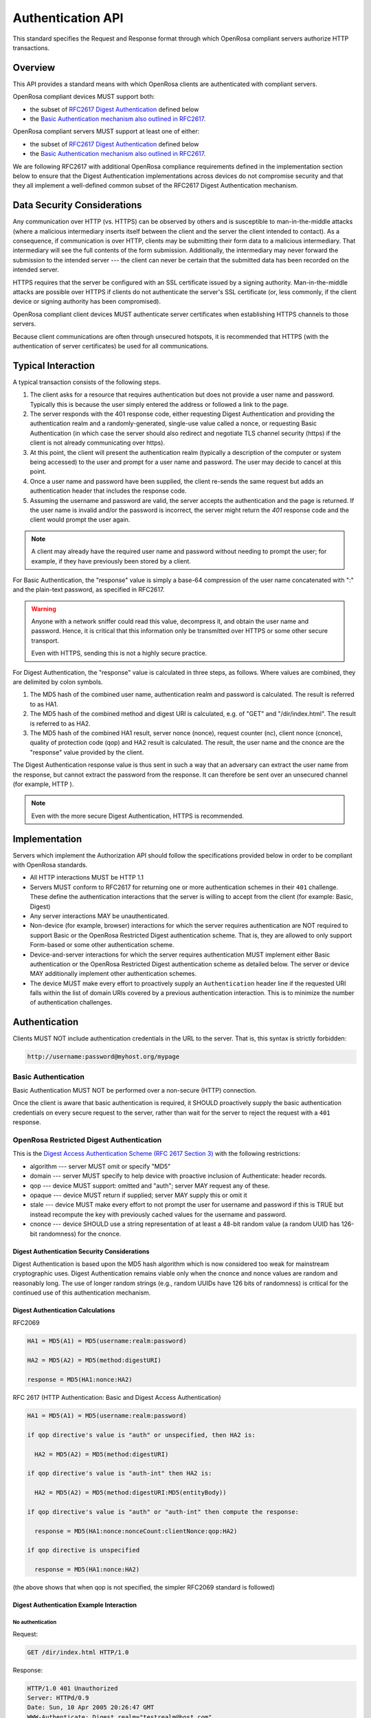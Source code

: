 Authentication API
=====================

This standard specifies the Request and Response format through which OpenRosa compliant servers authorize HTTP transactions.

.. _openrosa-authentication-overview:

Overview
----------

This API provides a standard means with which OpenRosa clients are authenticated with compliant servers.

OpenRosa compliant devices MUST support both:

- the subset of `RFC2617 Digest Authentication <https://tools.ietf.org/html/rfc2617#section-3>`_ defined below
- the `Basic Authentication mechanism also outlined in RFC2617 <https://tools.ietf.org/html/rfc2617#section-2>`_.

OpenRosa compliant servers MUST support at least one of either:

- the subset of `RFC2617 Digest Authentication <https://tools.ietf.org/html/rfc2617#section-3>`_ defined below
- the `Basic Authentication mechanism also outlined in RFC2617 <https://tools.ietf.org/html/rfc2617#section-2>`_.

We are following RFC2617 with additional OpenRosa compliance requirements defined in the implementation section below to ensure that the Digest Authentication implementations across devices do not compromise security and that they all implement a well-defined common subset of the RFC2617 Digest Authentication mechanism.

.. _openrosa-authentication-data-security:

Data Security Considerations
-------------------------------

Any communication over HTTP (vs. HTTPS) can be observed by others and is susceptible to man-in-the-middle attacks (where a malicious intermediary inserts itself between the client and the server the client intended to contact). As a consequence, if communication is over HTTP, clients may be submitting their form data to a malicious intermediary. That intermediary will see the full contents of the form submission. Additionally, the intermediary may never forward the submission to the intended server --- the client can never be certain that the submitted data has been recorded on the intended server.

HTTPS requires that the server be configured with an SSL certificate issued by a signing authority. Man-in-the-middle attacks are possible over HTTPS if clients do not authenticate the server's SSL certificate (or, less commonly, if the client device or signing authority has been compromised).

OpenRosa compliant client devices MUST authenticate server certificates when establishing HTTPS channels to those servers.

Because client communications are often through unsecured hotspots, it is recommended that HTTPS (with the authentication of server certificates) be used for all communications.

.. _openrosa-authentication-typical-interaction:

Typical Interaction
--------------------

A typical transaction consists of the following steps.

1. The client asks for a resource that requires authentication but does not provide a user name and password. Typically this is because the user simply entered the address or followed a link to the page.

2. The server responds with the 401 response code, either requesting Digest Authentication and providing the authentication realm and a randomly-generated, single-use value called a nonce, or requesting Basic Authentication (in which case the server should also redirect and negotiate TLS channel security (https) if the client is not already communicating over https).

3. At this point, the client will present the authentication realm (typically a description of the computer or system being accessed) to the user and prompt for a user name and password. The user may decide to cancel at this point.

4. Once a user name and password have been supplied, the client re-sends the same request but adds an authentication header that includes the response code.

5. Assuming the username and password are valid,  the server accepts the authentication and the page is returned. If the user name is invalid and/or the password is incorrect, the server might return the `401` response code and the client would prompt the user again.

.. note::
  A client may already have the required user name and password without needing to prompt the user; for example, if they have previously been stored by a client.
  
For Basic Authentication, the "response" value is simply a base-64 compression of the user name concatenated with ":" and the plain-text password, as specified in RFC2617. 

.. warning:: 

  Anyone with a network sniffer could read this value, decompress it, and obtain the user name and password. Hence, it is critical that this information only be transmitted over HTTPS or some other secure transport.

  Even with HTTPS, sending this is not a highly secure practice.

For Digest Authentication, the "response" value is calculated in three steps, as follows. Where values are combined, they are delimited by colon symbols.

1. The MD5 hash of the combined user name, authentication realm and password is calculated. The result is referred to as HA1.
2. The MD5 hash of the combined method and digest URI is calculated, e.g. of "GET" and "/dir/index.html". The result is referred to as HA2.
3. The MD5 hash of the combined HA1 result, server nonce (nonce), request counter (nc), client nonce (cnonce), quality of protection code (qop) and HA2 result is calculated. The result, the user name and the cnonce are the "response" value provided by the client.

The Digest Authentication response value is thus sent in such a way that an adversary can extract the user name from the response, but cannot extract the password from the response. It can therefore be sent over an unsecured channel (for example, HTTP ).

.. note::

  Even with the more secure Digest Authentication, HTTPS is recommended. 

.. _openrosa-authentication-implementation:
  
Implementation
-----------------

Servers which implement the Authorization API should follow the specifications provided below in order to be compliant with OpenRosa standards.

- All HTTP interactions MUST be HTTP 1.1
- Servers MUST conform to RFC2617 for returning one or more authentication schemes in their ``401`` challenge. These define the authentication interactions that the server is willing to accept from the client (for example: Basic, Digest)
- Any server interactions MAY be unauthenticated.
- Non-device (for example, browser) interactions for which the server requires authentication are NOT required to support Basic or the OpenRosa Restricted Digest authentication scheme. That is, they are allowed to only support Form-based or some other authentication scheme.
- Device-and-server interactions for which the server requires authentication MUST implement either Basic authentication or the OpenRosa Restricted Digest authentication scheme as detailed below. The server or device MAY additionally implement other authentication schemes.
- The device MUST make every effort to proactively supply an ``Authentication`` header line if the requested URI falls within the list of domain URIs covered by a previous authentication interaction. This is to minimize the number of authentication challenges.

.. _openrosa-authentication-authentication:

Authentication
-----------------

Clients MUST NOT include authentication credentials in the URL to the server. That is, this syntax is strictly forbidden:

.. code-block:: none
  
  http://username:password@myhost.org/mypage

.. _openrosa-basic-authentication:
  
Basic Authentication
~~~~~~~~~~~~~~~~~~~~~~~~
    
Basic Authentication MUST NOT be performed over a non-secure (HTTP) connection.

Once the client is aware that basic authentication is required, it SHOULD proactively supply the basic authentication credentials on every secure request to the server, rather than wait for the server to reject the request with a ``401`` response.

.. _openrosa-restricted-digest-authentication:

OpenRosa Restricted Digest Authentication
~~~~~~~~~~~~~~~~~~~~~~~~~~~~~~~~~~~~~~~~~~~~
    
This is the `Digest Access Authentication Scheme (RFC 2617 Section 3) <https://tools.ietf.org/html/rfc2617#section-3>`_ with the following restrictions:
    
- algorithm --- server MUST omit or specify "MD5"
- domain --- server MUST specify to help device with proactive inclusion of Authenticate: header records.
- qop --- device MUST support: omitted and "auth"; server MAY request any of these.
- opaque --- device MUST return if supplied; server MAY supply this or omit it
- stale --- device MUST make every effort to not prompt the user for username and password if this is TRUE but instead recompute the key with previously cached values for the username and password.
- cnonce --- device SHOULD use a string representation of at least a 48-bit random value (a random UUID has 126-bit randomness) for the cnonce.
    
.. _openrosa-digest-authentication-security:    

Digest Authentication Security Considerations
""""""""""""""""""""""""""""""""""""""""""""""""

Digest Authentication is based upon the MD5 hash algorithm which is now considered too weak for mainstream cryptographic uses. Digest Authentication remains viable only when the cnonce and nonce values are random and reasonably long. The use of longer random strings (e.g., random UUIDs have 126 bits of randomness) is critical for the continued use of this authentication mechanism.

.. _openrosa-digest-authentication-calculations:

Digest Authentication Calculations
"""""""""""""""""""""""""""""""""""

RFC2069

.. code-block:: none

  HA1 = MD5(A1) = MD5(username:realm:password)

  HA2 = MD5(A2) = MD5(method:digestURI)

  response = MD5(HA1:nonce:HA2)

RFC 2617 (HTTP Authentication: Basic and Digest Access Authentication)

.. code-block:: none

  HA1 = MD5(A1) = MD5(username:realm:password)

  if qop directive's value is "auth" or unspecified, then HA2 is:

    HA2 = MD5(A2) = MD5(method:digestURI)

  if qop directive's value is "auth-int" then HA2 is:

    HA2 = MD5(A2) = MD5(method:digestURI:MD5(entityBody))

  if qop directive's value is "auth" or "auth-int" then compute the response:

    response = MD5(HA1:nonce:nonceCount:clientNonce:qop:HA2)

  if qop directive is unspecified

    response = MD5(HA1:nonce:HA2)

(the above shows that when qop is not specified, the simpler RFC2069 standard is followed)

.. _openrosa-digest-authentication-example:

Digest Authentication Example Interaction
"""""""""""""""""""""""""""""""""""""""""""

.. _openrosa-no-authentication:

No authentication
''''''''''''''''''''''''''''''''

Request:

.. code-block:: http

  GET /dir/index.html HTTP/1.0

Response:

.. code-block:: http

  HTTP/1.0 401 Unauthorized
  Server: HTTPd/0.9
  Date: Sun, 10 Apr 2005 20:26:47 GMT
  WWW-Authenticate: Digest realm="testrealm@host.com",
                         qop="auth,auth-int",
			 nonce="dcd98b7102dd2f0e8b11d0f600bfb0c093",
			 opaque="5ccc069c403ebaf9f0171e9517f40e41"
  Content-Type: text/html
  Content-Length: 311

  <!DOCTYPE HTML PUBLIC "-//W3C//DTD HTML 4.01 Transitional//EN"
  "http://www.w3.org/TR/1999/REC-html401-19991224/loose.dtd">
  
  <HTML>
    <HEAD>
      <TITLE>Error</TITLE>
      <META HTTP-EQUIV="Content-Type" CONTENT="text/html; charset=ISO-8859-1">
    </HEAD>
    <BODY>
      <H1>401 Unauthorized.</H1>
    </BODY>
  </HTML>

.. _openrosa-authentication-request-with-username-password:
  
Request with username and password
'''''''''''''''''''''''''''''''''''''

Request 
(username "Mufasa", password "Circle Of Life")

.. code-block:: http

  GET /dir/index.html HTTP/1.0
  Host: localhost
  Authorization: Digest username="Mufasa",
			realm="testrealm@host.com",
			nonce="dcd98b7102dd2f0e8b11d0f600bfb0c093",
			uri="/dir/index.html",
			qop=auth,
			nc=00000001,
			cnonce="0a4f113b",
			response="6629fae49393a05397450978507c4ef1",
			opaque="5ccc069c403ebaf9f0171e9517f40e41"
			
Response

.. code-block:: http

  HTTP/1.0 200 OK
  Server: HTTPd/0.9
  Date: Sun, 10 Apr 2005 20:27:03 GMT
  Content-Type: text/html
  Content-Length: 7984
  
  
Example calculation of response using MD5

.. code-block:: none

  HA1 = MD5( "Mufasa:testrealm@host.com:Circle Of Life" )
      = 939e7578ed9e3c518a452acee763bce9

  HA2 = MD5( "GET:/dir/index.html" )
      = 39aff3a2bab6126f332b942af96d3366

  Response = MD5( "939e7578ed9e3c518a452acee763bce9:\
		   dcd98b7102dd2f0e8b11d0f600bfb0c093:\
		   00000001:0a4f113b:auth:\
		   39aff3a2bab6126f332b942af96d3366" )
	   = 6629fae49393a05397450978507c4ef1

